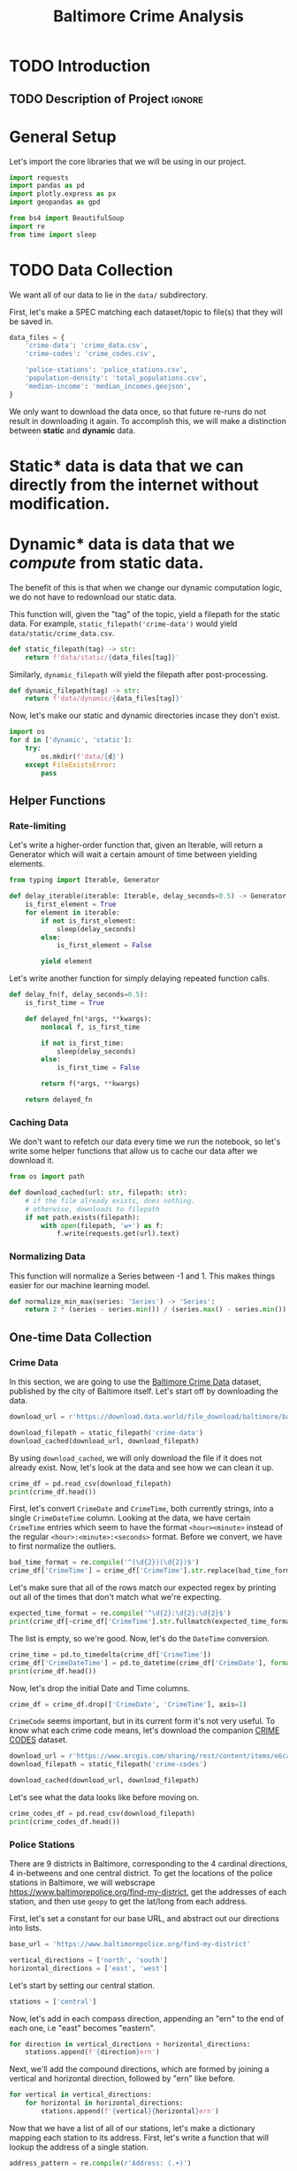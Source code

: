 #+title: Baltimore Crime Analysis
#+property: header-args:python :session ./.jupyter_confile.json :kernel python3 :results output :noweb yes
#+property: CLEAN-EXPORT-FILENAME ./baltimore-crime-analysis_clean.ipynb.org

* TODO Introduction
** TODO Description of Project :ignore:
* General Setup
Let's import the core libraries that we will be using in our project.
#+begin_src python
import requests
import pandas as pd
import plotly.express as px
import geopandas as gpd

from bs4 import BeautifulSoup
import re
from time import sleep
#+end_src

* TODO Data Collection
We want all of our data to lie in the ~data/~ subdirectory.

First, let's make a SPEC matching each dataset/topic to file(s) that they will be saved in.
#+begin_src python
data_files = {
    'crime-data': 'crime_data.csv',
    'crime-codes': 'crime_codes.csv',

    'police-stations': 'police_stations.csv',
    'population-density': 'total_populations.csv',
    'median-income': 'median_incomes.geojson',
}
#+end_src

We only want to download the data once, so that future re-runs do not result in downloading it again.
To accomplish this, we will make a distinction between *static* and *dynamic* data.
* Static* data is data that we can directly from the internet without modification.
* Dynamic* data is data that we /compute/ from static data.
The benefit of this is that when we change our dynamic computation logic, we do not have to redownload our static data.

This function will, given the "tag" of the topic, yield a filepath for the static data.
For example, ~static_filepath('crime-data')~ would yield ~data/static/crime_data.csv~.
#+begin_src python
def static_filepath(tag) -> str:
    return f'data/static/{data_files[tag]}'
#+end_src

Similarly, ~dynamic_filepath~ will yield the filepath after post-processing.
#+begin_src python
def dynamic_filepath(tag) -> str:
    return f'data/dynamic/{data_files[tag]}'
#+end_src

Now, let's make our static and dynamic directories incase they don't exist.
#+begin_src python
import os
for d in ['dynamic', 'static']:
    try:
        os.mkdir(f'data/{d}')
    except FileExistsError:
        pass
#+end_src

** Helper Functions

*** Rate-limiting
Let's write a higher-order function that, given an Iterable, will return a Generator which will wait a certain amount of time between yielding elements.
#+begin_src python
from typing import Iterable, Generator

def delay_iterable(iterable: Iterable, delay_seconds=0.5) -> Generator:
    is_first_element = True
    for element in iterable:
        if not is_first_element:
            sleep(delay_seconds)
        else:
            is_first_element = False

        yield element
#+end_src

Let's write another function for simply delaying repeated function calls.
#+begin_src python
def delay_fn(f, delay_seconds=0.5):
    is_first_time = True

    def delayed_fn(*args, **kwargs):
        nonlocal f, is_first_time

        if not is_first_time:
            sleep(delay_seconds)
        else:
            is_first_time = False

        return f(*args, **kwargs)

    return delayed_fn
#+end_src
*** Caching Data
We don't want to refetch our data every time we run the notebook, so let's write some helper functions that allow us to cache our data after we download it.
#+begin_src python
from os import path

def download_cached(url: str, filepath: str):
    # if the file already exists, does nothing.
    # otherwise, downloads to filepath
    if not path.exists(filepath):
        with open(filepath, 'w+') as f:
            f.write(requests.get(url).text)
#+end_src
*** Normalizing Data
This function will normalize a Series between -1 and 1.
This makes things easier for our machine learning model.
#+begin_src python
def normalize_min_max(series: 'Series') -> 'Series':
    return 2 * (series - series.min()) / (series.max() - series.min()) - 1
#+end_src

** One-time Data Collection
*** Crime Data
In this section, we are going to use the [[https://data.world/baltimore/baltimore-crime-data][Baltimore Crime Data]] dataset, published by the city of Baltimore itself.
Let's start off by downloading the data.
#+begin_src python
download_url = r'https://download.data.world/file_download/baltimore/baltimore-crime-data/BPD_Part_1_Victim_Based_Crime_Data.csv'

download_filepath = static_filepath('crime-data')
download_cached(download_url, download_filepath)
#+end_src

By using ~download_cached~, we will only download the file if it does not already exist.
Now, let's look at the data and see how we can clean it up.
#+begin_src python
crime_df = pd.read_csv(download_filepath)
print(crime_df.head())
#+end_src

First, let's convert ~CrimeDate~ and ~CrimeTime~, both currently strings, into a single ~CrimeDateTime~ column.
Looking at the data, we have certain ~CrimeTime~ entries which seem to have the format ~<hour><minute>~ instead of the regular ~<hour>:<minute>:<seconds>~ format.
Before we convert, we have to first normalize the outliers.
#+begin_src python
bad_time_format = re.compile('^(\d{2})(\d{2})$')
crime_df['CrimeTime'] = crime_df['CrimeTime'].str.replace(bad_time_format, r'\1:\2:00')
#+end_src

Let's make sure that all of the rows match our expected regex by printing out all of the times that don't match what we're expecting.
#+begin_src python
expected_time_format = re.compile('^\d{2}:\d{2}:\d{2}$')
print(crime_df[~crime_df['CrimeTime'].str.fullmatch(expected_time_format)]['CrimeTime'])
#+end_src

The list is empty, so we're good.
Now, let's do the ~DateTime~ conversion.
#+begin_src python
crime_time = pd.to_timedelta(crime_df['CrimeTime'])
crime_df['CrimeDateTime'] = pd.to_datetime(crime_df['CrimeDate'], format='%m/%d/%Y') + crime_time
print(crime_df.head())
#+end_src

Now, let's drop the initial Date and Time columns.
#+begin_src python
crime_df = crime_df.drop(['CrimeDate', 'CrimeTime'], axis=1)
#+end_src

~CrimeCode~ seems important, but in its current form it's not very useful.
To know what each crime code means, let's download the companion [[https://data.baltimorecity.gov/documents/e6ca4eadecdc475a961f68bc314e2a86/about][CRIME CODES]] dataset.
#+begin_src python
download_url = r'https://www.arcgis.com/sharing/rest/content/items/e6ca4eadecdc475a961f68bc314e2a86/data'
download_filepath = static_filepath('crime-codes')

download_cached(download_url, download_filepath)
#+end_src

Let's see what the data looks like before moving on.
#+begin_src python
crime_codes_df = pd.read_csv(download_filepath)
print(crime_codes_df.head())
#+end_src

*** Police Stations
There are 9 districts in Baltimore, corresponding to the 4 cardinal directions, 4 in-betweens and one central district.
To get the locations of the police stations in Baltimore, we will webscrape https://www.baltimorepolice.org/find-my-district, get the addresses of each station, and then use ~geopy~ to get the lat/long from each address.

First, let's set a constant for our base URL, and abstract out our directions into lists.
#+begin_src python
base_url = 'https://www.baltimorepolice.org/find-my-district'

vertical_directions = ['north', 'south']
horizontal_directions = ['east', 'west']
#+end_src

Let's start by setting our central station.
#+begin_src python
stations = ['central']
#+end_src

Now, let's add in each compass direction, appending an "ern" to the end of each one, i.e "east" becomes "eastern".
#+begin_src python
for direction in vertical_directions + horizontal_directions:
    stations.append(f'{direction}ern')
#+end_src

Next, we'll add the compound directions, which are formed by joining a vertical and horizontal direction, followed by "ern" like before.
#+begin_src python
for vertical in vertical_directions:
    for horizontal in horizontal_directions:
        stations.append(f'{vertical}{horizontal}ern')
#+end_src

Now that we have a list of all of our stations, let's make a dictionary mapping each station to its address.
First, let's write a function that will lookup the address of a single station.
#+begin_src python
address_pattern = re.compile(r'Address: (.+)')

def police_lookup_address(station: str) -> str:
    r = requests.get(f'{base_url}/{station}-district')
    soup = BeautifulSoup(r.text)
    combined_text = soup.get_text()
    search_result = address_pattern.search(combined_text)

    # return the first capture group
    return search_result.group(1)
#+end_src

Now, let's make a DataFrame for our stations.
#+begin_src python
stations_df = pd.DataFrame.from_dict({'station': stations})
#+end_src

Let's add a row for the address of each station.
#+begin_src python
stations_df['address'] = stations_df.apply(delay_fn(lambda row: police_lookup_address(row.station)), axis=1)
print(stations_df)
#+end_src

Next, let's use ~geopandas~ to convert each one of those addresses into a latitude and longitude.
#+begin_src python
stations_geocoded = gpd.tools.geocode(stations_df.address)
print(stations_geocoded)
#+end_src

We don't need the ~station~ column anymore, and the geocoded ~address~ is superior (more detailed) to the original, so we will replace the initial dataframe with the new one entirely.
#+begin_src python
stations_df = stations_geocoded
#+end_src

Finally, let's write our data to the file specified in the SPEC.
The data is tightly coupled to our scraping logic, so we write directly to ~dynamic~ rather than ~static~.
#+begin_src python
stations_df.to_csv(dynamic_filepath('police-stations'))
#+end_src
*** Population Density
For each district, we will have a coefficient representing population density.

First, let's get the [[https://data.baltimorecity.gov/datasets/bniajfi::total-population-community-statistical-area/explore?location=39.284832%2C-76.620524%2C12.65][Total Population]] dataset from Open Baltimore.
#+begin_src python
download_url = r'https://opendata.arcgis.com/api/v3/datasets/56d5b4e5480049e98315c2732aa48437_0/downloads/data?format=geojson&spatialRefId=4326&where=1%3D1'

download_filepath = static_filepath('population-density')
download_cached(download_url, download_filepath)
#+end_src

Now, let's read it into a DataFrame.
#+begin_src python
populations_df = gpd.read_file(download_filepath)
print(populations_df.head())
#+end_src

We will use the average of the population value from 2010 and 2020.
#+begin_src python
populations_df = populations_df.assign(density=lambda df: (df['tpop10'] + df['tpop20']) / df['Shape__Area'])
#+end_src

Let's normalize the density values between -1 and 1, since the actual values themselves are less important than the values with relation to one another.
We are using a variant of min-max normalization that puts values between -1 and 1 rather than 0 and 1.
#+begin_src python
populations_df['density'] = normalize_min_max(populations_df['density'])
#+end_src

Let's now drop our unneeded ~tpop~ columns.
#+begin_src python
populations_df = populations_df.drop(['tpop10', 'tpop20'], axis=1)
#+end_src

Finally, let's export our dataframe to a CSV, specifying the *dynamic* filepath so that we won't have to redownload our data if we choose to change our data processing logic.
#+begin_src python
populations_df.to_csv(dynamic_filepath('population-density'))
#+end_src

*** Median Income
For Median Household Income, we will use the [[https://data.baltimorecity.gov/datasets/bniajfi::median-household-income/explore?layer=0&showTable=true][Median Household Income]] dataset from Open Baltimore.
#+begin_src python
download_url = r'https://opendata.arcgis.com/api/v3/datasets/8613366cfbc7447a9efd9123604c65c1_0/downloads/data?format=geojson&spatialRefId=4326&where=1%3D1'

download_filepath = static_filepath('median-income')
download_cached(download_url, download_filepath)
#+end_src

Now, let's read it into a DataFrame.
#+begin_src python
median_income_df = gpd.read_file(download_filepath)
print(median_income_df.head())
#+end_src

It gives us median household income from 2010 until 2021.
For consistency, we will choose the middle year: 2016 as our standard.
#+begin_src python
median_income_df = median_income_df[['CSA2010', 'mhhi16', 'Shape__Area', 'Shape__Length', 'geometry']].rename(columns={'mhhi16': 'PopulationDensity'})
#+end_src

Let's now normalize our ~PopulationDensity~ column.
#+begin_src python
median_income_df['PopulationDensity'] = normalize_min_max(median_income_df['PopulationDensity'])
#+end_src

Finally, let's write it to a GeoJSON file.
#+begin_src python
median_income_df.to_file(dynamic_filepath('median-income'), driver='GeoJSON')
#+end_src
#+end_src

* TODO Data Processing
This is when we clean and normalize our data, preparing it for interpretation and analysis.
* TODO Exploratory Analysis & Data Visualization
This is where we will see what our data is telling us, so that we can make better judgements on what to look at for interpretation.
* TODO Interpretation/Conclusion
This is where we will draw conclusions from our data.
* File Config :noexport:
This is some Emacs configuration I have autoload when I open my notebook file.

Local Variables:
End:
